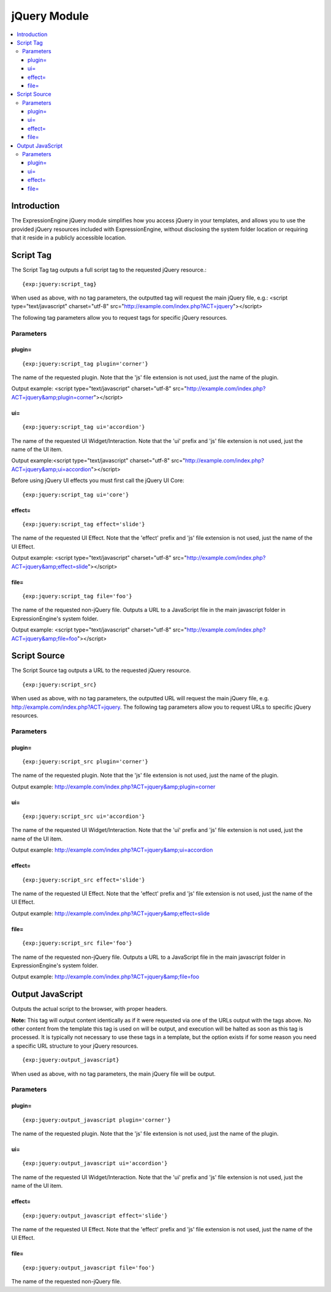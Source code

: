 #############
jQuery Module
#############

.. contents::
   :local:

************
Introduction
************

The ExpressionEngine jQuery module simplifies how you access jQuery in
your templates, and allows you to use the provided jQuery resources
included with ExpressionEngine, without disclosing the system folder
location or requiring that it reside in a publicly accessible location.

**********
Script Tag
**********

The Script Tag tag outputs a full script tag to the requested jQuery
resource.::

	{exp:jquery:script_tag}

When used as above, with no tag parameters, the outputted tag will
request the main jQuery file, e.g.:
<script type="text/javascript" charset="utf-8"
src="http://example.com/index.php?ACT=jquery"></script>

The following tag parameters allow you to request tags for specific
jQuery resources.

Parameters
==========

plugin=
-------

::

	{exp:jquery:script_tag plugin='corner'}

The name of the requested plugin. Note that the 'js' file extension is
not used, just the name of the plugin.

Output example: <script type="text/javascript" charset="utf-8"
src="http://example.com/index.php?ACT=jquery&amp;plugin=corner"></script>

ui=
---

::

	{exp:jquery:script_tag ui='accordion'}

The name of the requested UI Widget/Interaction. Note that the 'ui'
prefix and 'js' file extension is not used, just the name of the UI
item.

Output example:<script type="text/javascript" charset="utf-8"
src="http://example.com/index.php?ACT=jquery&amp;ui=accordion"></script>

Before using jQuery UI effects you must first call the jQuery UI Core::

	{exp:jquery:script_tag ui='core'}

effect=
-------

::

	{exp:jquery:script_tag effect='slide'}

The name of the requested UI Effect. Note that the 'effect' prefix and
'js' file extension is not used, just the name of the UI Effect.

Output example: <script type="text/javascript" charset="utf-8"
src="http://example.com/index.php?ACT=jquery&amp;effect=slide"></script>

file=
-----

::

	{exp:jquery:script_tag file='foo'}

The name of the requested non-jQuery file. Outputs a URL to a JavaScript
file in the main javascript folder in ExpressionEngine's system folder.

Output example: <script type="text/javascript" charset="utf-8"
src="http://example.com/index.php?ACT=jquery&amp;file=foo"></script>

*************
Script Source
*************

The Script Source tag outputs a URL to the requested jQuery resource. ::

	{exp:jquery:script_src}

When used as above, with no tag parameters, the outputted URL will
request the main jQuery file, e.g.
http://example.com/index.php?ACT=jquery. The following tag parameters
allow you to request URLs to specific jQuery resources.

Parameters
==========

plugin=
-------

::

	{exp:jquery:script_src plugin='corner'}

The name of the requested plugin. Note that the 'js' file extension is
not used, just the name of the plugin.

Output example:
http://example.com/index.php?ACT=jquery&amp;plugin=corner

ui=
---

::

	{exp:jquery:script_src ui='accordion'}

The name of the requested UI Widget/Interaction. Note that the 'ui'
prefix and 'js' file extension is not used, just the name of the UI
item.

Output example: http://example.com/index.php?ACT=jquery&amp;ui=accordion

effect=
-------

::

	{exp:jquery:script_src effect='slide'}

The name of the requested UI Effect. Note that the 'effect' prefix and
'js' file extension is not used, just the name of the UI Effect.

Output example: http://example.com/index.php?ACT=jquery&amp;effect=slide

file=
-----

::

	{exp:jquery:script_src file='foo'}

The name of the requested non-jQuery file. Outputs a URL to a JavaScript
file in the main javascript folder in ExpressionEngine's system folder.

Output example: http://example.com/index.php?ACT=jquery&amp;file=foo

*****************
Output JavaScript
*****************

Outputs the actual script to the browser, with proper headers.

**Note:** This tag will output content identically as if it were
requested via one of the URLs output with the tags above. No other
content from the template this tag is used on will be output, and
execution will be halted as soon as this tag is processed. It is
typically not necessary to use these tags in a template, but the option
exists if for some reason you need a specific URL structure to your
jQuery resources. ::

	{exp:jquery:output_javascript}

When used as above, with no tag parameters, the main jQuery file will be
output.

Parameters
==========

plugin=
-------

::

	{exp:jquery:output_javascript plugin='corner'}

The name of the requested plugin. Note that the 'js' file extension is
not used, just the name of the plugin.

ui=
---

::

	{exp:jquery:output_javascript ui='accordion'}

The name of the requested UI Widget/Interaction. Note that the 'ui'
prefix and 'js' file extension is not used, just the name of the UI
item.

effect=
-------

::

	{exp:jquery:output_javascript effect='slide'}

The name of the requested UI Effect. Note that the 'effect' prefix and
'js' file extension is not used, just the name of the UI Effect.

file=
-----

::

	{exp:jquery:output_javascript file='foo'}

The name of the requested non-jQuery file.
